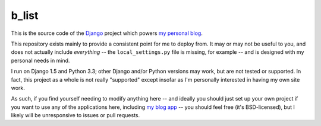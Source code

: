 b_list
======

This is the source code of the `Django
<https://www.djangoproject.com/>`_ project which powers `my personal
blog <http://www.b-list.org>`_.

This repository exists mainly to provide a consistent point for me to
deploy from. It may or may not be useful to you, and does not actually
include *everything* -- the ``local_settings.py`` file is missing, for
example -- and is designed with my personal needs in mind.

I run on Django 1.5 and Python 3.3; other Django and/or Python
versions may work, but are not tested or supported. In fact, this
project as a whole is not really "supported" except insofar as I'm
personally interested in having my own site work.

As such, if you find yourself needing to modify anything here -- and
ideally you should just set up your own project if you want to use any
of the applications here, including `my blog app
<https://github.com/ubernostrum/blog>`_ -- you should feel free (it's
BSD-licensed), but I likely will be unresponsive to issues or pull
requests.
